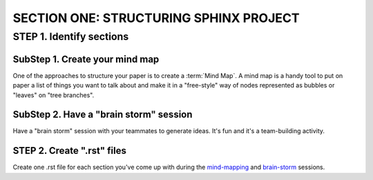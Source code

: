 =========================================
SECTION ONE: STRUCTURING SPHINX PROJECT
=========================================

STEP 1. Identify sections
==========================

.. _mind_map:

SubStep 1. Create your mind map
----------------------------------

One of the approaches to structure your paper
is to create a :term:`Mind Map`. A mind map is a handy
tool to put on paper a list of things 
you want to talk about and make it 
in a "free-style" way of nodes represented 
as bubbles or "leaves" on "tree branches". 


.. _brain_storm:

SubStep 2. Have a "brain storm" session
--------------------------------------------

Have a "brain storm" session with your teammates to generate ideas. 
It's fun and it's a team-building activity. 


STEP 2. Create ".rst" files
--------------------------------

Create one .rst file for each section you've come up with 
during the `mind-mapping <mind_map>`_ and `brain-storm <brain_storm>`_ 
sessions. 

